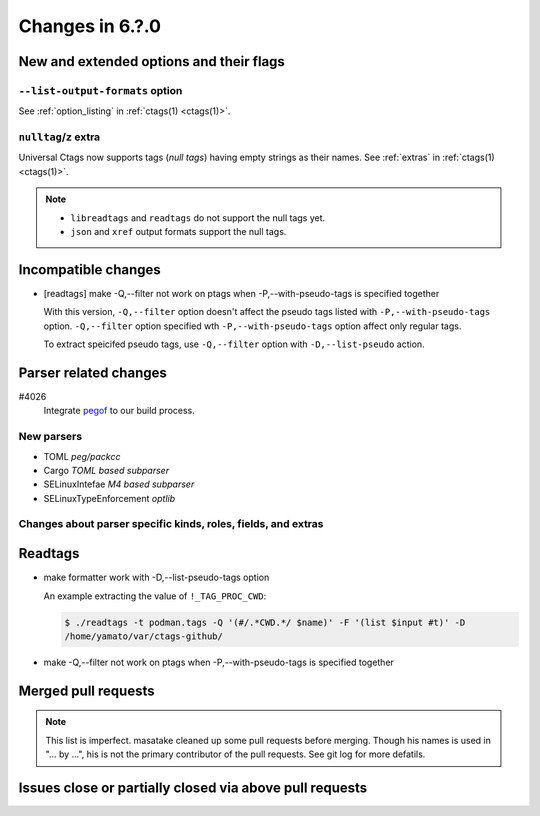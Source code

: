 ======================================================================
Changes in 6.?.0
======================================================================

New and extended options and their flags
---------------------------------------------------------------------

``--list-output-formats`` option
~~~~~~~~~~~~~~~~~~~~~~~~~~~~~~~~~~~~~~~~~~~~~~~~~~~~~~~~~~~~~~~~~~~~~~
See :ref:`option_listing` in :ref:`ctags(1) <ctags(1)>`.

``nulltag``/``z`` extra
~~~~~~~~~~~~~~~~~~~~~~~~~~~~~~~~~~~~~~~~~~~~~~~~~~~~~~~~~~~~~~~~~~~~~~
Universal Ctags now supports tags (*null tags*) having empty strings as their names.
See :ref:`extras` in :ref:`ctags(1) <ctags(1)>`.

.. note::

   * ``libreadtags`` and ``readtags`` do not support the null tags yet.
   * ``json`` and ``xref`` output formats support the null tags.

Incompatible changes
---------------------------------------------------------------------

* [readtags] make -Q,--filter not work on ptags when -P,--with-pseudo-tags is specified together

  With this version, ``-Q,--filter`` option doesn't affect the pseudo tags listed
  with ``-P,--with-pseudo-tags`` option.  ``-Q,--filter`` option specified wth
  ``-P,--with-pseudo-tags`` option affect only regular tags.

  To extract speicifed pseudo tags, use ``-Q,--filter`` option with
  ``-D,--list-pseudo`` action.

Parser related changes
---------------------------------------------------------------------

#4026
   Integrate `pegof <https://github.com/dolik-rce/pegof>`_ to our build process.

New parsers
~~~~~~~~~~~~~~~~~~~~~~~~~~~~~~~~~~~~~~~~~~~~~~~~~~~~~~~~~~~~~~~~~~~~~~

* TOML *peg/packcc*
* Cargo *TOML based subparser*
* SELinuxIntefae *M4 based subparser*
* SELinuxTypeEnforcement *optlib*

Changes about parser specific kinds, roles, fields, and extras
~~~~~~~~~~~~~~~~~~~~~~~~~~~~~~~~~~~~~~~~~~~~~~~~~~~~~~~~~~~~~~~~~~~~~~

Readtags
---------------------------------------------------------------------

* make formatter work with -D,--list-pseudo-tags option

  An example extracting the value of ``!_TAG_PROC_CWD``:

  .. code-block:: console

	 $ ./readtags -t podman.tags -Q '(#/.*CWD.*/ $name)' -F '(list $input #t)' -D
	 /home/yamato/var/ctags-github/

* make -Q,--filter not work on ptags when -P,--with-pseudo-tags is specified together

Merged pull requests
---------------------------------------------------------------------

.. note::

   This list is imperfect. masatake cleaned up some pull requests before
   merging. Though his names is used in "... by ...", his is not the
   primary contributor of the pull requests. See git log for more
   defatils.

Issues close or partially closed via above pull requests
---------------------------------------------------------------------
